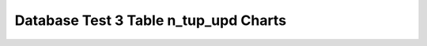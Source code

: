 ================================================================================
Database Test 3 Table n_tup_upd Charts
================================================================================

.. image:: ../table-stat-customer-n_tup_upd.png
   :target: ../table-stat-customer-n_tup_upd.png
   :width: 100%

.. image:: ../table-stat-lineitem-n_tup_upd.png
   :target: ../table-stat-lineitem-n_tup_upd.png
   :width: 100%

.. image:: ../table-stat-nation-n_tup_upd.png
   :target: ../table-stat-nation-n_tup_upd.png
   :width: 100%

.. image:: ../table-stat-orders-n_tup_upd.png
   :target: ../table-stat-orders-n_tup_upd.png
   :width: 100%

.. image:: ../table-stat-part-n_tup_upd.png
   :target: ../table-stat-part-n_tup_upd.png
   :width: 100%

.. image:: ../table-stat-partsupp-n_tup_upd.png
   :target: ../table-stat-partsupp-n_tup_upd.png
   :width: 100%

.. image:: ../table-stat-region-n_tup_upd.png
   :target: ../table-stat-region-n_tup_upd.png
   :width: 100%

.. image:: ../table-stat-supplier-n_tup_upd.png
   :target: ../table-stat-supplier-n_tup_upd.png
   :width: 100%

.. image:: ../table-stat-time_statistics-n_tup_upd.png
   :target: ../table-stat-time_statistics-n_tup_upd.png
   :width: 100%
